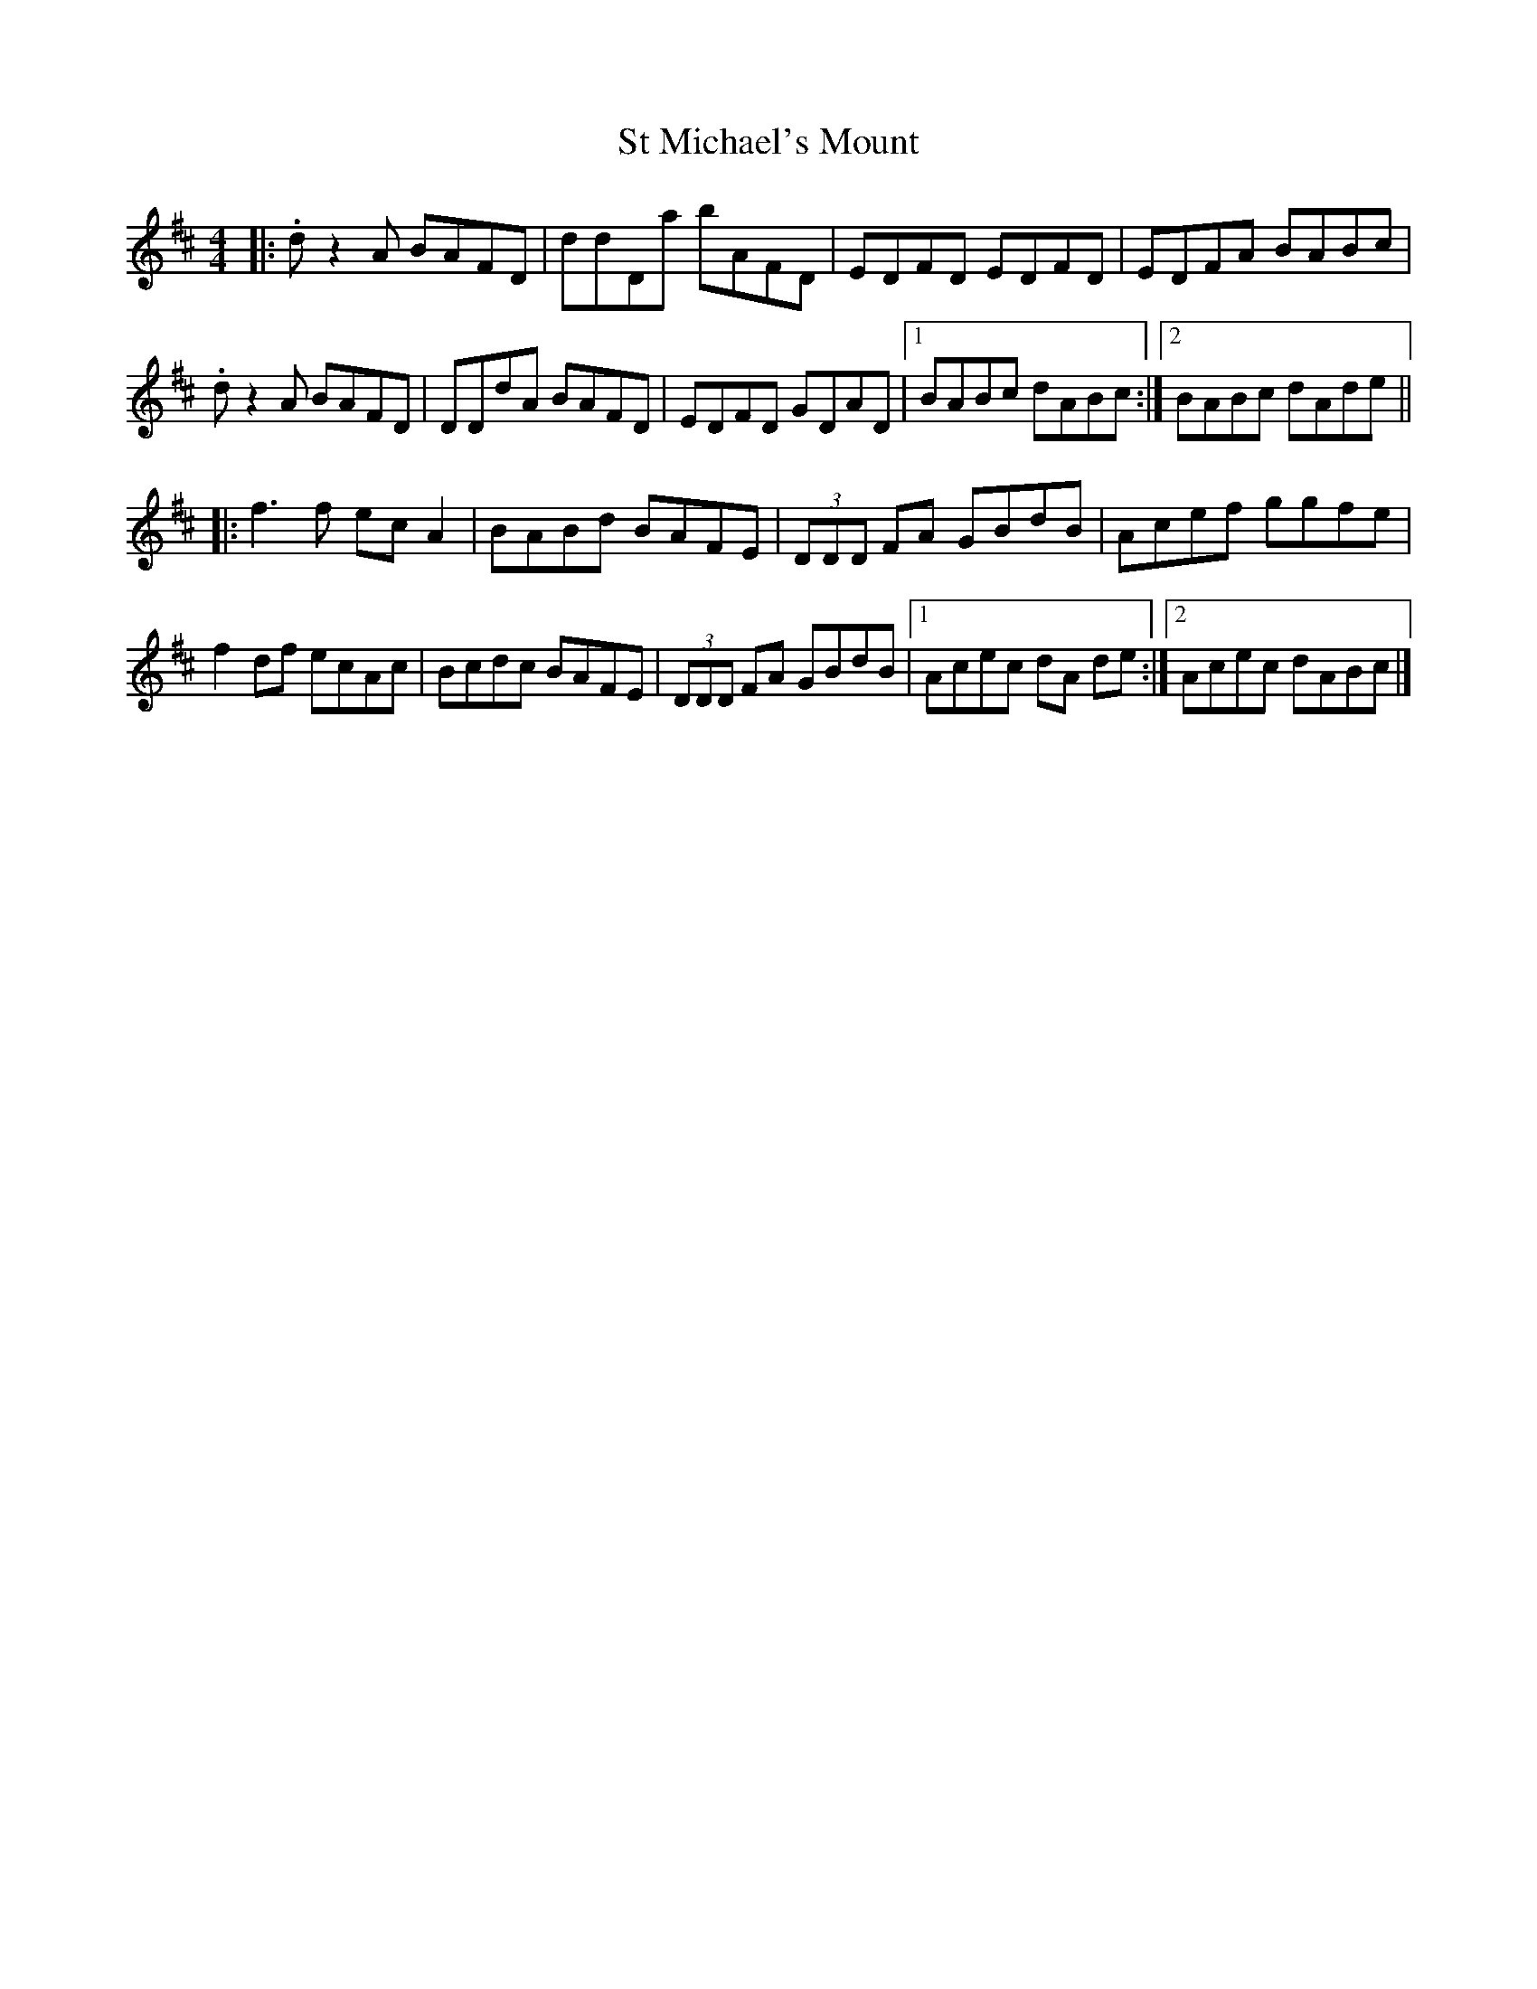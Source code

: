 X: 1
T: St Michael's Mount
S: Mike O'Connor <moconnor:ision.co.uk> tradtunes 2010-4-18
M: 4/4
L: 1/8
R: barndance
K: D
|:.dz2A BAFD | ddDa bAFD | EDFD EDFD | EDFA BABc |
  .dz2A BAFD | DDdA BAFD | EDFD GDAD |1 BABc dABc :|2 BABc dAde ||
|: f3f  ecA2 | BABd BAFE | (3DDD FA GBdB | Acef ggfe |
   f2df ecAc | Bcdc BAFE | (3DDD FA GBdB |1 Acec dA de :|2 Acec dABc |]

